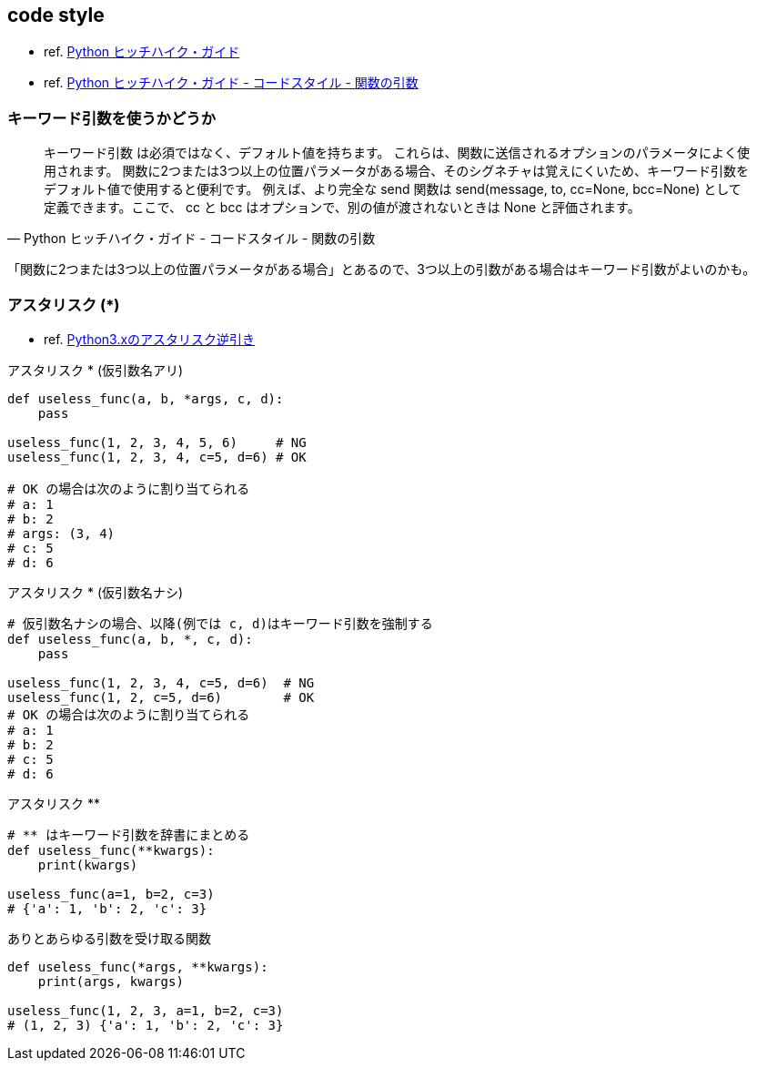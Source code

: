 == code style

* ref. https://python-guideja.readthedocs.io/ja/latest/index.html[Python ヒッチハイク・ガイド]
* ref. https://python-guideja.readthedocs.io/ja/latest/writing/style.html#id5[Python ヒッチハイク・ガイド - コードスタイル - 関数の引数]

=== キーワード引数を使うかどうか

[quote, Python ヒッチハイク・ガイド - コードスタイル - 関数の引数]
____
キーワード引数 は必須ではなく、デフォルト値を持ちます。
これらは、関数に送信されるオプションのパラメータによく使用されます。
関数に2つまたは3つ以上の位置パラメータがある場合、そのシグネチャは覚えにくいため、キーワード引数をデフォルト値で使用すると便利です。
例えば、より完全な send 関数は send(message, to, cc=None, bcc=None) として定義できます。ここで、 cc と bcc はオプションで、別の値が渡されないときは None と評価されます。
____

「関数に2つまたは3つ以上の位置パラメータがある場合」とあるので、3つ以上の引数がある場合はキーワード引数がよいのかも。

=== アスタリスク (*)

* ref. https://qiita.com/LouiS0616/items/1bbe0a9bb93054f6c380[Python3.xのアスタリスク逆引き]

[source,python]
.アスタリスク * (仮引数名アリ)
----
def useless_func(a, b, *args, c, d):
    pass

useless_func(1, 2, 3, 4, 5, 6)     # NG
useless_func(1, 2, 3, 4, c=5, d=6) # OK

# OK の場合は次のように割り当てられる
# a: 1
# b: 2
# args: (3, 4)
# c: 5
# d: 6
----

[source,python]
.アスタリスク * (仮引数名ナシ)
----
# 仮引数名ナシの場合、以降(例では c, d)はキーワード引数を強制する
def useless_func(a, b, *, c, d):
    pass

useless_func(1, 2, 3, 4, c=5, d=6)  # NG
useless_func(1, 2, c=5, d=6)        # OK
# OK の場合は次のように割り当てられる
# a: 1
# b: 2
# c: 5
# d: 6
----

[source,python]
.アスタリスク **
----
# ** はキーワード引数を辞書にまとめる
def useless_func(**kwargs):
    print(kwargs)

useless_func(a=1, b=2, c=3)
# {'a': 1, 'b': 2, 'c': 3}
----

[source,python]
.ありとあらゆる引数を受け取る関数
----
def useless_func(*args, **kwargs):
    print(args, kwargs)

useless_func(1, 2, 3, a=1, b=2, c=3)
# (1, 2, 3) {'a': 1, 'b': 2, 'c': 3}
----
